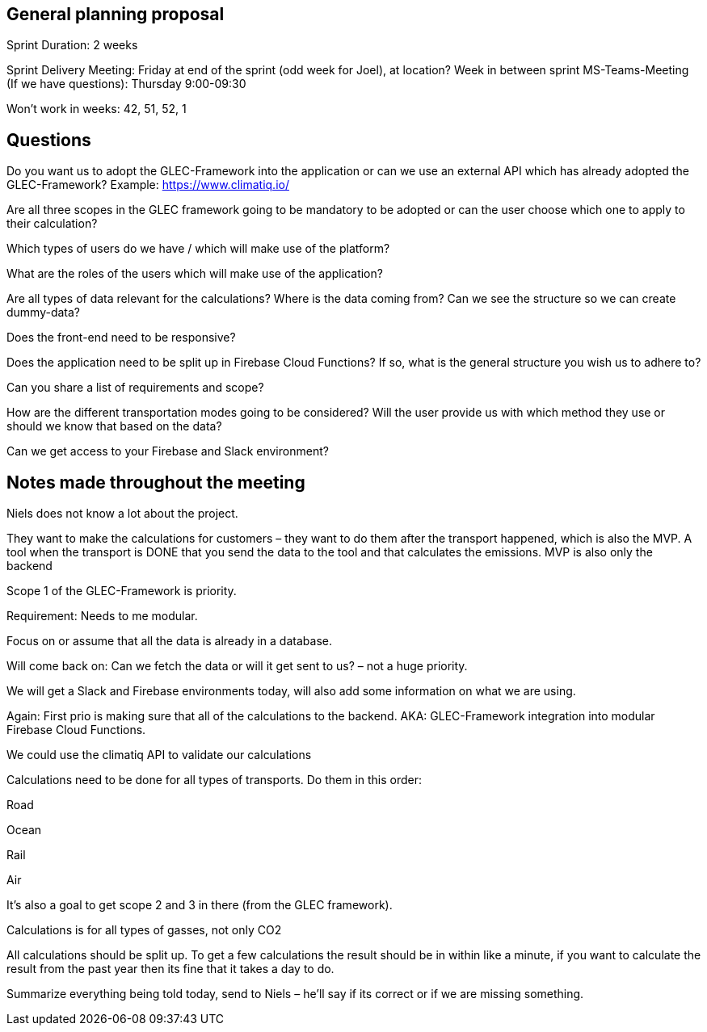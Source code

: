 == General planning proposal 

Sprint Duration: 2 weeks 

Sprint Delivery Meeting: Friday at end of the sprint (odd week for Joel), at location? 
Week in between sprint MS-Teams-Meeting (If we have questions): Thursday 9:00-09:30 

Won’t work in weeks: 42, 51, 52, 1 

== Questions 

 

Do you want us to adopt the GLEC-Framework into the application or can we use an external API which has already adopted the GLEC-Framework? Example: https://www.climatiq.io/ 

 

Are all three scopes in the GLEC framework going to be mandatory to be adopted or can the user choose which one to apply to their calculation? 

 

Which types of users do we have / which will make use of the platform? 

 

What are the roles of the users which will make use of the application? 

 

Are all types of data relevant for the calculations? Where is the data coming from? Can we see the structure so we can create dummy-data? 

 

Does the front-end need to be responsive? 

 

Does the application need to be split up in Firebase Cloud Functions? If so, what is the general structure you wish us to adhere to? 

 

Can you share a list of requirements and scope? 

 

How are the different transportation modes going to be considered? Will the user provide us with which method they use or should we know that based on the data? 

 

Can we get access to your Firebase and Slack environment? 

 
== Notes made throughout the meeting

Niels does not know a lot about the project. 

 

They want to make the calculations for customers – they want to do them after the transport happened, which is also the MVP. A tool when the transport is DONE that you send the data to the tool and that calculates the emissions. MVP is also only the backend 

 

Scope 1 of the GLEC-Framework is priority. 

 

Requirement: Needs to me modular. 

 

Focus on or assume that all the data is already in a database.  

 

Will come back on: Can we fetch the data or will it get sent to us? – not a huge priority. 

 

We will get a Slack and Firebase environments today, will also add some information on what we are using. 

 

Again: First prio is making sure that all of the calculations to the backend. AKA: GLEC-Framework integration into modular Firebase Cloud Functions. 

 

We could use the climatiq API to validate our calculations 

 

Calculations need to be done for all types of transports. Do them in this order: 

Road 

Ocean 

Rail 

Air 

 

It’s also a goal to get scope 2 and 3 in there (from the GLEC framework).  

 

Calculations is for all types of gasses, not only CO2 

 

All calculations should be split up. To get a few calculations the result should be in within like a minute, if you want to calculate the result from the past year then its fine that it takes a day to do. 

 

 

Summarize everything being told today, send to Niels – he’ll say if its correct or if we are missing something. 

 
